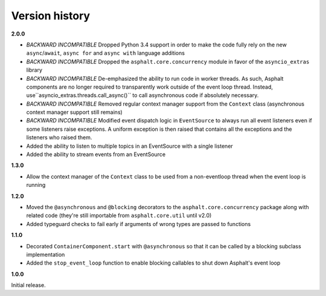 Version history
===============

**2.0.0**

- *BACKWARD INCOMPATIBLE* Dropped Python 3.4 support in order to make the code fully rely on the
  new ``async``/``await``, ``async for`` and ``async with`` language additions
- *BACKWARD INCOMPATIBLE* Dropped the ``asphalt.core.concurrency`` module in favor of the
  ``asyncio_extras`` library
- *BACKWARD INCOMPATIBLE* De-emphasized the ability to run code in worker threads.
  As such, Asphalt components are no longer required to transparently work outside of the event
  loop thread. Instead, use``asyncio_extras.threads.call_async()`` to call asynchronous code if
  absolutely necessary.
- *BACKWARD INCOMPATIBLE* Removed regular context manager support from the ``Context`` class
  (asynchronous context manager support still remains)
- *BACKWARD INCOMPATIBLE* Modified event dispatch logic in ``EventSource`` to always run all
  event listeners even if some listeners raise exceptions. A uniform exception is then raised
  that contains all the exceptions and the listeners who raised them.
- Added the ability to listen to multiple topics in an EventSource with a single listener
- Added the ability to stream events from an EventSource

**1.3.0**

- Allow the context manager of the ``Context`` class to be used from a non-eventloop thread when
  the event loop is running

**1.2.0**

- Moved the ``@asynchronous`` and ``@blocking`` decorators to the ``asphalt.core.concurrency``
  package along with related code (they're still importable from ``asphalt.core.util`` until v2.0)
- Added typeguard checks to fail early if arguments of wrong types are passed to functions

**1.1.0**

- Decorated ``ContainerComponent.start`` with ``@asynchronous`` so that it can be called by a
  blocking subclass implementation
- Added the ``stop_event_loop`` function to enable blocking callables to shut down Asphalt's event
  loop

**1.0.0**

Initial release.
